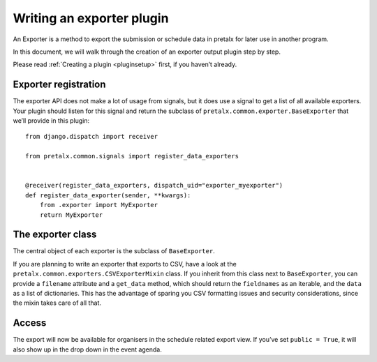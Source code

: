 .. highlight:: python
   :linenothreshold: 5

Writing an exporter plugin
==========================

An Exporter is a method to export the submission or schedule data in pretalx for later use in another program.

In this document, we will walk through the creation of an exporter output plugin step by step.

Please read :ref:`Creating a plugin <pluginsetup>` first, if you haven’t already.

Exporter registration
---------------------

The exporter API does not make a lot of usage from signals, but it does use a
signal to get a list of all available exporters. Your plugin should listen for
this signal and return the subclass of ``pretalx.common.exporter.BaseExporter``
that we’ll provide in this plugin::

    from django.dispatch import receiver

    from pretalx.common.signals import register_data_exporters


    @receiver(register_data_exporters, dispatch_uid="exporter_myexporter")
    def register_data_exporter(sender, **kwargs):
        from .exporter import MyExporter
        return MyExporter


The exporter class
------------------

.. class:: pretalx.common.exporter.BaseExporter

   The central object of each exporter is the subclass of ``BaseExporter``.

   .. py:attribute:: BaseExporter.event

   .. autoattribute:: identifier

      This is an abstract attribute, you **must** override this!

   .. autoattribute:: verbose_name

      This is an abstract attribute, you **must** override this!

   .. autoattribute:: public

      This is an abstract attribute, you **must** override this!

   .. automethod:: show_qrcode

   .. automethod:: get_qrcode

   .. automethod:: urls

   .. autoattribute:: icon

      This is an abstract attribute, you **must** override this!

   .. autoattribute:: group

   .. automethod:: render

      This is an abstract method, you **must** override this!


If you are planning to write an exporter that exports to CSV, have a look at
the ``pretalx.common.exporters.CSVExporterMixin`` class. If you inherit from
this class next to ``BaseExporter``, you can provide a ``filename`` attribute
and a ``get_data`` method, which should return the ``fieldnames`` as an iterable,
and the ``data`` as a list of dictionaries.
This has the advantage of sparing you CSV formatting issues and security
considerations, since the mixin takes care of all that.

Access
------

The export will now be available for organisers in the schedule related export view.
If you’ve set ``public = True``, it will also show up in the drop down in the event agenda.
